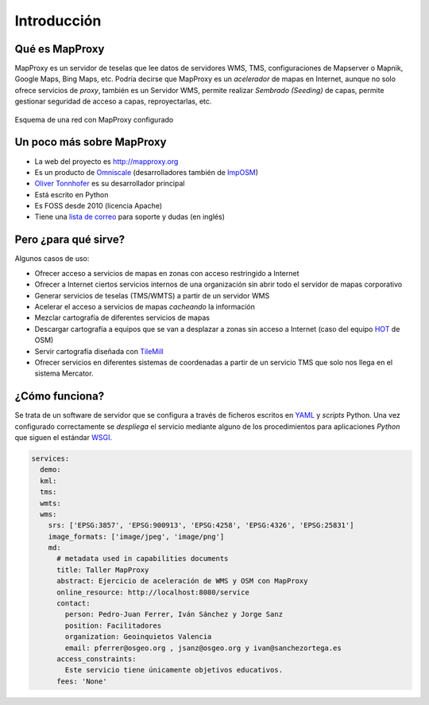 ============================
Introducción
============================

Qué es MapProxy
============================

MapProxy es un servidor de teselas que lee datos de servidores WMS, TMS, configuraciones de
Mapserver o Mapnik, Google Maps, Bing Maps, etc. Podría decirse que
MapProxy es un *acelerador* de mapas en Internet, aunque no solo ofrece
servicios de *proxy*, también es un Servidor WMS, permite realizar *Sembrado
(Seeding)* de capas, permite gestionar seguridad de acceso a capas, reproyectarlas, etc.

.. figure:: img/mapproxy.png
   :align: center
   :alt: Esquema básico de red

   Esquema de una red con MapProxy configurado

Un poco más sobre MapProxy
============================

- La web del proyecto es http://mapproxy.org
- Es un producto de `Omniscale`_ (desarrolladores también de `ImpOSM`_)
- `Oliver Tonnhofer`_ es su desarrollador principal
- Está escrito en Python
- Es FOSS desde 2010 (licencia Apache)
- Tiene una `lista de correo`_ para soporte y dudas (en inglés)

Pero ¿para qué sirve?
============================

Algunos casos de uso:

* Ofrecer acceso a servicios de mapas en zonas con acceso restringido a Internet

* Ofrecer a Internet ciertos servicios internos de una organización sin abrir
  todo el servidor de mapas corporativo

* Generar servicios de teselas (TMS/WMTS) a partir de un servidor WMS

* Acelerar el acceso a servicios de mapas *cacheando* la información

* Mezclar cartografía de diferentes servicios de mapas

* Descargar cartografía a equipos que se van a desplazar a zonas sin acceso a
  Internet (caso del equipo `HOT`_ de OSM)

* Servir cartografía diseñada con `TileMill`_

* Ofrecer servicios en diferentes sistemas de coordenadas a partir de un
  servicio TMS que solo nos llega en el sistema Mercator.

¿Cómo funciona?
============================

Se trata de un software de servidor que se configura a través de ficheros
escritos en `YAML`_ y *scripts* Python. Una vez configurado correctamente se
*despliega* el servicio mediante alguno de los procedimientos para aplicaciones
*Python* que siguen el estándar WSGI_.


.. code-block:: yaml

    services:
      demo:
      kml:
      tms:
      wmts:
      wms:
        srs: ['EPSG:3857', 'EPSG:900913', 'EPSG:4258', 'EPSG:4326', 'EPSG:25831']
        image_formats: ['image/jpeg', 'image/png']
        md:
          # metadata used in capabilities documents
          title: Taller MapProxy
          abstract: Ejercicio de aceleración de WMS y OSM con MapProxy
          online_resource: http://localhost:8080/service
          contact:
            person: Pedro-Juan Ferrer, Iván Sánchez y Jorge Sanz
            position: Facilitadores
            organization: Geoinquietos Valencia
            email: pferrer@osgeo.org , jsanz@osgeo.org y ivan@sanchezortega.es
          access_constraints:
            Este servicio tiene únicamente objetivos educativos.
          fees: 'None'


.. _lista de correo: http://lists.osgeo.org/mailman/listinfo/mapproxy
.. _Omniscale: http://omniscale.com
.. _ImpOSM: http://imposm.org
.. _Oliver Tonnhofer: http://twitter.com/oltonn
.. _YAML: http://http://www.yaml.org
.. _WSGI: http://www.python.org/dev/peps/pep-3333/
.. _TileMill: https://www.mapbox.com/tilemill
.. _HOT: hot.openstreetmap.org/
